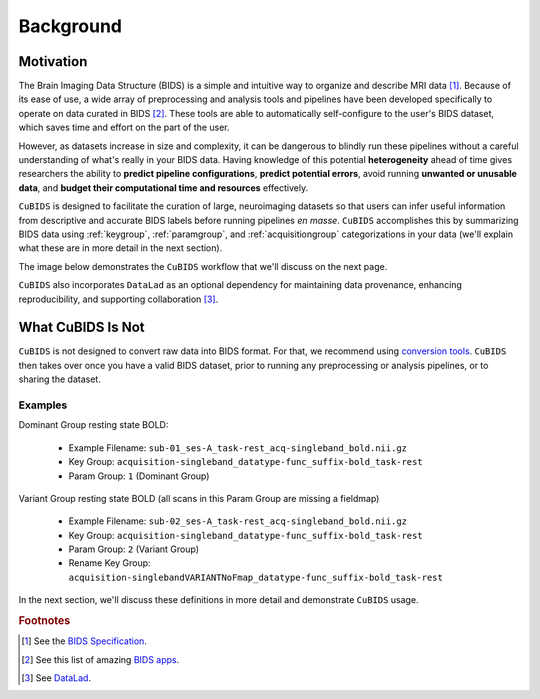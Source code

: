 ==========
Background
==========

Motivation
----------

The Brain Imaging Data Structure (BIDS) is a simple and intuitive way to
organize and describe MRI data [#f1]_.
Because of its ease of use, a wide array of preprocessing and analysis tools and
pipelines have been developed specifically to operate on data curated in BIDS [#f2]_.
These tools are able to automatically self-configure to the user's BIDS dataset,
which saves time and effort on the part of the user.

However, as datasets increase in size and complexity,
it can be dangerous to blindly run these pipelines without a careful understanding of
what's really in your BIDS data.
Having knowledge of this potential **heterogeneity** ahead of time gives researchers
the ability to **predict pipeline configurations**, **predict potential errors**,
avoid running **unwanted or unusable data**,
and **budget their computational time and resources** effectively.

``CuBIDS`` is designed to facilitate the curation of large,
neuroimaging datasets so that users can infer useful information from descriptive and
accurate BIDS labels before running pipelines *en masse*.
``CuBIDS`` accomplishes this by summarizing BIDS data using :ref:`keygroup`,
:ref:`paramgroup`, and :ref:`acquisitiongroup` categorizations in your data
(we'll explain what these are in more detail in the next section).

The image below demonstrates the ``CuBIDS`` workflow that we'll discuss on the next page.

.. image:: _static/cubids_workflow.png
   :width: 600

``CuBIDS`` also incorporates ``DataLad`` as an optional dependency for maintaining data provenance,
enhancing reproducibility, and supporting collaboration [#f3]_.


What CuBIDS Is Not
------------------

``CuBIDS`` is not designed to convert raw data into BIDS format.
For that, we recommend using `conversion tools <https://bids.neuroimaging.io/benefits.html#converters>`_.
``CuBIDS`` then takes over once you have a valid BIDS dataset,
prior to running any preprocessing or analysis pipelines, or to sharing the dataset.


Examples
""""""""

Dominant Group resting state BOLD:

    *   Example Filename: ``sub-01_ses-A_task-rest_acq-singleband_bold.nii.gz``
    *   Key Group: ``acquisition-singleband_datatype-func_suffix-bold_task-rest``
    *   Param Group: ``1`` (Dominant Group)

Variant Group resting state BOLD (all scans in this Param Group are missing a fieldmap)

    *   Example Filename: ``sub-02_ses-A_task-rest_acq-singleband_bold.nii.gz``
    *   Key Group: ``acquisition-singleband_datatype-func_suffix-bold_task-rest``
    *   Param Group: ``2`` (Variant Group)
    *   Rename Key Group: ``acquisition-singlebandVARIANTNoFmap_datatype-func_suffix-bold_task-rest``

In the next section, we'll discuss these definitions in more detail and demonstrate ``CuBIDS`` usage.

.. rubric:: Footnotes

.. [#f1] See the `BIDS Specification <https://bids-specification.readthedocs.io>`_.
.. [#f2] See this list of amazing `BIDS apps <https://bids-apps.neuroimaging.io/>`_.
.. [#f3] See `DataLad <https://www.datalad.org/>`_.
